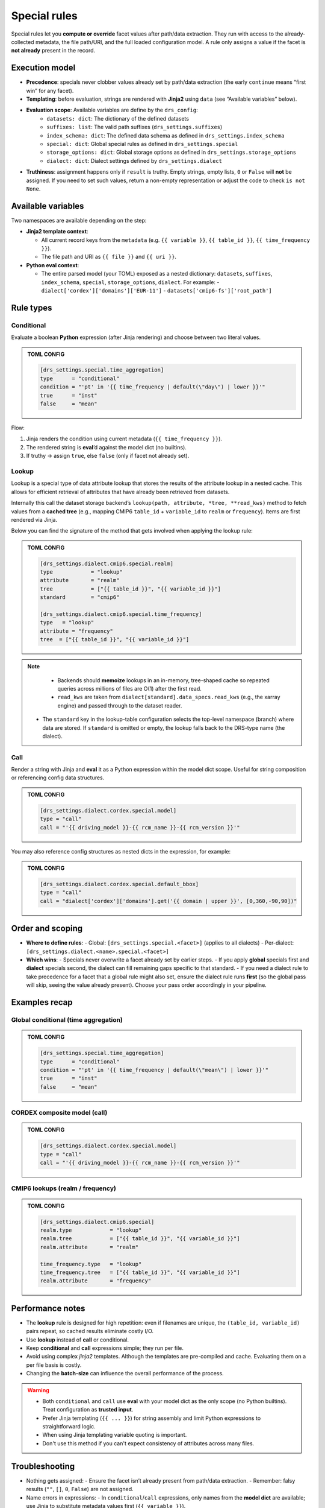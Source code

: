 .. _special:

Special rules
--------------

Special rules let you **compute or override** facet values after path/data extraction.
They run with access to the already‐collected metadata, the file path/URI, and the full
loaded configuration model. A rule only assigns a value if the facet is **not already**
present in the record.

Execution model
^^^^^^^^^^^^^^^^

- **Precedence**: specials never clobber values already set by path/data extraction
  (the early ``continue`` means “first win” for any facet).
- **Templating**: before evaluation, strings are rendered with **Jinja2** using
  ``data`` (see “Available variables” below).
- **Evaluation scope**: Available variables are define by the ``drs_config``:
        * ``datasets: dict``: The dictionary of the defined datasets
        * ``suffixes: list``: The valid path suffixes (``drs_settings.suffixes``)
        * ``index_schema: dict``: The defined data schema as defined in ``drs_settings.index_schema``
        * ``special: dict``: Global special rules as defined in ``drs_settings.special``
        * ``storage_options: dict``: Global storage options as defined in ``drs_settings.storage_options``
        * ``dialect: dict``: Dialect settings defined by ``drs_settings.dialect``
- **Truthiness**: assignment happens only if ``result`` is truthy. Empty strings,
  empty lists, ``0`` or ``False`` will **not** be assigned. If you need to set such
  values, return a non-empty representation or adjust the code to check ``is not None``.

Available variables
^^^^^^^^^^^^^^^^^^^^

Two namespaces are available depending on the step:

- **Jinja2 template context**:

  - All current record keys from the ``metadata`` (e.g. ``{{ variable }}``,
    ``{{ table_id }}``, ``{{ time_frequency }}``).
  - The file path and URI as ``{{ file }}`` and ``{{ uri }}``.

- **Python eval context**:

  - The entire parsed model (your TOML) exposed as a nested dictionary:
    ``datasets``, ``suffixes``, ``index_schema``, ``special``, ``storage_options``,
    ``dialect``. For example:
    - ``dialect['cordex']['domains']['EUR-11']``
    - ``datasets['cmip6-fs']['root_path']``

Rule types
^^^^^^^^^^^

Conditional
~~~~~~~~~~~

Evaluate a boolean **Python** expression (after Jinja rendering) and choose
between two literal values.

.. admonition:: TOML CONFIG

    .. code-block:: toml

       [drs_settings.special.time_aggregation]
       type      = "conditional"
       condition = "'pt' in '{{ time_frequency | default(\"day\") | lower }}'"
       true      = "inst"
       false     = "mean"

Flow:

1. Jinja renders the condition using current metadata (``{{ time_frequency }}``).
2. The rendered string is **eval**’d against the model dict (no builtins).
3. If truthy → assign ``true``, else ``false`` (only if facet not already set).

Lookup
~~~~~~
Lookup is a special type of data attribute lookup that stores the results of the
attribute lookup in a nested cache. This allows for efficient retrieval of
attributes that have already been retrieved from datasets.

Internally this call the dataset storage backend’s ``lookup(path, attribute, *tree, **read_kws)``
method to fetch values from a **cached tree** (e.g., mapping CMIP6 ``table_id`` + ``variable_id`` to
``realm`` or ``frequency``). Items are first rendered via Jinja.

Below you can find the signature of the method that gets involved when applying
the lookup rule:

.. automethod:: metadata_crawler.api.storage_backend::PathTemplate.lookup
   :no-index:

.. admonition:: TOML CONFIG

    .. code-block:: toml

       [drs_settings.dialect.cmip6.special.realm]
       type            = "lookup"
       attribute       = "realm"
       tree            = ["{{ table_id }}", "{{ variable_id }}"]
       standard        = "cmip6"

       [drs_settings.dialect.cmip6.special.time_frequency]
       type   = "lookup"
       attribute = "frequency"
       tree  = ["{{ table_id }}", "{{ variable_id }}"]


.. note::

    - Backends should **memoize** lookups in an in-memory, tree-shaped cache so
      repeated queries across millions of files are O(1) after the first read.

    - ``read_kws`` are taken from ``dialect[standard].data_specs.read_kws`` (e.g.,
      the xarray engine) and passed through to the dataset reader.

   - The ``standard`` key in the lookup-table configuration selects the top-level
     namespace (branch) where data are stored. If ``standard`` is omitted or empty,
     the lookup falls back to the DRS-type name (the dialect).


Call
~~~~

Render a string with Jinja and **eval** it as a Python expression within the model
dict scope. Useful for string composition or referencing config data structures.

.. admonition:: TOML CONFIG

    .. code-block:: toml

       [drs_settings.dialect.cordex.special.model]
       type = "call"
       call = "'{{ driving_model }}-{{ rcm_name }}-{{ rcm_version }}'"

You may also reference config structures as nested dicts in the expression,
for example:

.. admonition:: TOML CONFIG

    .. code-block:: toml

       [drs_settings.dialect.cordex.special.default_bbox]
       type = "call"
       call = "dialect['cordex']['domains'].get('{{ domain | upper }}', [0,360,-90,90])"

Order and scoping
^^^^^^^^^^^^^^^^^^

- **Where to define rules**:
  - Global: ``[drs_settings.special.<facet>]`` (applies to all dialects)
  - Per-dialect: ``[drs_settings.dialect.<name>.special.<facet>]``

- **Which wins**:
  - Specials never overwrite a facet already set by earlier steps.
  - If you apply **global** specials first and **dialect** specials second, the
  dialect can fill remaining gaps specific to that standard.
  - If you need a dialect rule to take precedence for a facet that a global rule
  might also set, ensure the dialect rule runs **first** (so the global pass
  will skip, seeing the value already present). Choose your pass order
  accordingly in your pipeline.

Examples recap
^^^^^^^^^^^^^^^

Global conditional (time aggregation)
~~~~~~~~~~~~~~~~~~~~~~~~~~~~~~~~~~~~~
.. admonition:: TOML CONFIG

    .. code-block:: toml

       [drs_settings.special.time_aggregation]
       type      = "conditional"
       condition = "'pt' in '{{ time_frequency | default(\"mean\") | lower }}'"
       true      = "inst"
       false     = "mean"

CORDEX composite model (call)
~~~~~~~~~~~~~~~~~~~~~~~~~~~~~
.. admonition:: TOML CONFIG

    .. code-block:: toml

       [drs_settings.dialect.cordex.special.model]
       type = "call"
       call = "'{{ driving_model }}-{{ rcm_name }}-{{ rcm_version }}'"

CMIP6 lookups (realm / frequency)
~~~~~~~~~~~~~~~~~~~~~~~~~~~~~~~~~
.. admonition:: TOML CONFIG

    .. code-block:: toml

       [drs_settings.dialect.cmip6.special]
       realm.type            = "lookup"
       realm.tree            = ["{{ table_id }}", "{{ variable_id }}"]
       realm.attribute       = "realm"

       time_frequency.type   = "lookup"
       time_frequency.tree   = ["{{ table_id }}", "{{ variable_id }}"]
       realm.attribute       = "frequency"

Performance notes
^^^^^^^^^^^^^^^^^^

- The **lookup** rule is designed for high repetition: even if filenames are unique,
  the ``(table_id, variable_id)`` pairs repeat, so cached results eliminate costly I/O.
- Use **lookup** instead of **call** or conditional.
- Keep **conditional** and **call** expressions simple; they run per file.
- Avoid using complex *jinja2* templates. Although the templates are pre-compiled
  and cache. Evaluating them on a per file basis is costly.
- Changing the **batch-size** can influence the overall performance of the process.

.. warning::

    - Both ``conditional`` and ``call`` use **eval** with your model dict as the only
      scope (no Python builtins). Treat configuration as **trusted input**.
    - Prefer Jinja templating (``{{ ... }}``) for string assembly and limit Python
      expressions to straightforward logic.
    - When using Jinja templating variable quoting is important.
    - Don't use this method if you can't expect consistency of attributes across
      many files.

Troubleshooting
^^^^^^^^^^^^^^^

- Nothing gets assigned:
  - Ensure the facet isn’t already present from path/data extraction.
  - Remember: falsy results (``""``, ``[]``, ``0``, ``False``) are not assigned.
- Name errors in expressions:
  - In ``conditional``/``call`` expressions, only names from the **model dict**
  are available; use Jinja to substitute metadata values first (``{{ variable }}``).
- Name errors:
    - Check quotes in Jinja templates.
